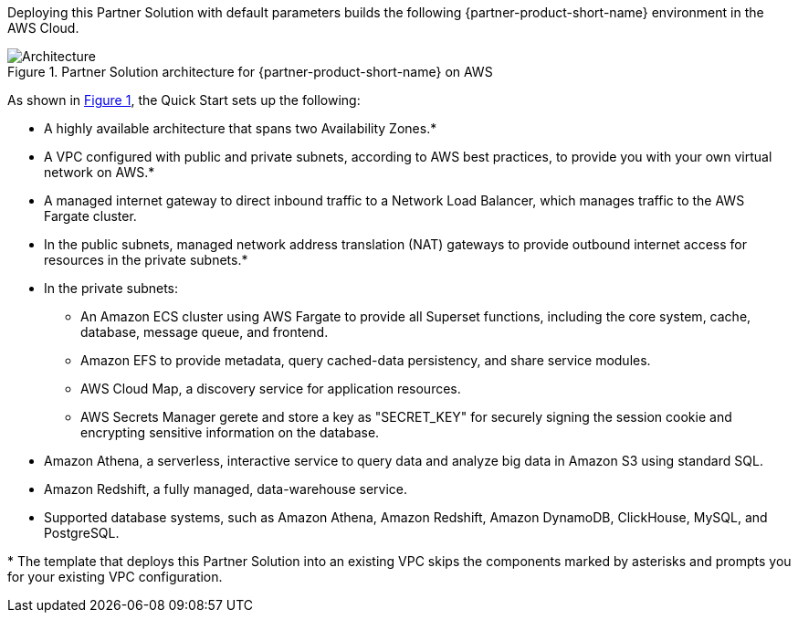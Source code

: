 :xrefstyle: short

Deploying this Partner Solution with default parameters builds the following {partner-product-short-name} environment in the
AWS Cloud.

// Replace this example diagram with your own. Follow our wiki guidelines: https://w.amazon.com/bin/view/AWS_Quick_Starts/Process_for_PSAs/#HPrepareyourarchitecturediagram. Upload your source PowerPoint file to the GitHub {deployment name}/docs/images/ directory in its repository.

[#architecture1]
.Partner Solution architecture for {partner-product-short-name} on AWS
image::../images/architecture_diagram_2.png[Architecture]

As shown in <<architecture1>>, the Quick Start sets up the following:

* A highly available architecture that spans two Availability Zones.*
* A VPC configured with public and private subnets, according to AWS
best practices, to provide you with your own virtual network on AWS.*
* A managed internet gateway to direct inbound traffic to a Network Load Balancer, which manages traffic to the AWS Fargate cluster.
* In the public subnets, managed network address translation (NAT) gateways to provide outbound internet access for resources in the private subnets.*
* In the private subnets:
** An Amazon ECS cluster using AWS Fargate to provide all Superset functions, including the core system, cache, database, message queue, and frontend.
** Amazon EFS to provide metadata, query cached-data persistency, and share service modules.
** AWS Cloud Map, a discovery service for application resources.
** AWS Secrets Manager gerete and store a key as "SECRET_KEY" for securely signing the session cookie and encrypting sensitive information on the database.
* Amazon Athena, a serverless, interactive service to query data and analyze big data in Amazon S3 using standard SQL.
* Amazon Redshift, a fully managed, data-warehouse service.
* Supported database systems, such as Amazon Athena, Amazon Redshift, Amazon DynamoDB, ClickHouse, MySQL, and PostgreSQL.

[.small]#* The template that deploys this Partner Solution into an existing VPC skips the components marked by asterisks and prompts you for your existing VPC configuration.#
